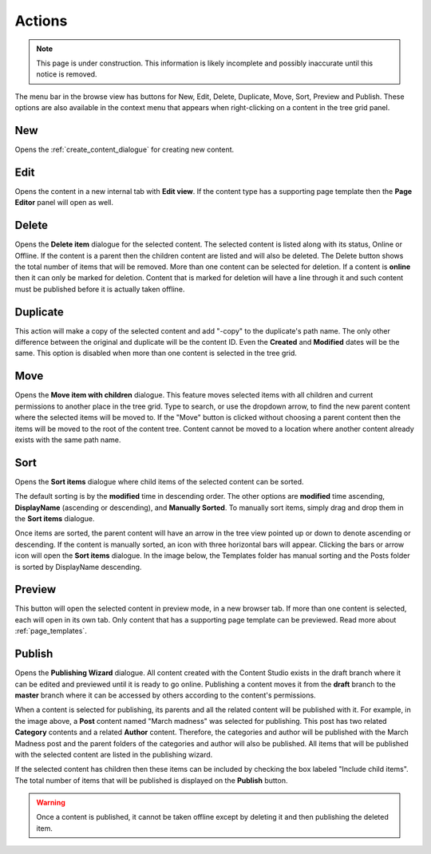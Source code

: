 .. _cs_actions:

Actions
=======

.. NOTE::
   This page is under construction. This information is likely incomplete and possibly inaccurate until this notice is removed.

The menu bar in the browse view has buttons for New, Edit, Delete, Duplicate, Move, Sort, Preview and Publish. These options are also
available in the context menu that appears when right-clicking on a content in the tree grid panel.

New
---

Opens the :ref:`create_content_dialogue` for creating new content.

Edit
----

Opens the content in a new internal tab with **Edit view**. If the content type has a supporting page template then the **Page Editor**
panel will open as well.

Delete
------

Opens the **Delete item** dialogue for the selected content. The selected content is listed along with its status, Online or Offline. If the
content is a parent then the children content are listed and will also be deleted. The Delete button shows the total number of items that
will be removed. More than one content can be selected for deletion. If a content is **online** then it can only be marked for deletion.
Content that is marked for deletion will have a line through it and such content must be published before it is actually taken offline.

.. image:: images/delete-item-dialogue.jpg

Duplicate
---------

This action will make a copy of the selected content and add "-copy" to the duplicate's path name. The only other difference between the
original and duplicate will be the content ID. Even the **Created** and **Modified** dates will be the same. This option is disabled when
more than one content is selected in the tree grid.

.. image:: images/duplicate.jpg

Move
----

Opens the **Move item with children** dialogue. This feature moves selected items with all children and current permissions to another place
in the tree grid. Type to search, or use the dropdown arrow, to find the new parent content where the selected items will be moved to. If
the "Move" button is clicked without choosing a parent content then the items will be moved to the root of the content tree. Content cannot
be moved to a location where another content already exists with the same path name.

.. image:: images/move-content.jpg

Sort
----

Opens the **Sort items** dialogue where child items of the selected content can be sorted.

.. image:: images/sort.jpg

The default sorting is by the **modified** time in descending order. The other options are **modified** time ascending, **DisplayName**
(ascending or descending), and **Manually Sorted**. To manually sort items, simply drag and drop them in the **Sort items** dialogue.

.. image:: images/sort-options.jpg

Once items are sorted, the parent content will have an arrow in the tree view pointed up or down to denote ascending or descending. If the
content is manually sorted, an icon with three horizontal bars will appear. Clicking the bars or arrow icon will open the **Sort items**
dialogue. In the image below, the Templates folder has manual sorting and the Posts folder is sorted by DisplayName descending.

.. image:: images/sorted.jpg

Preview
-------

This button will open the selected content in preview mode, in a new browser tab. If more than one content is selected, each will open in
its own tab. Only content that has a supporting page template can be previewed. Read more about :ref:`page_templates`.

Publish
-------

Opens the **Publishing Wizard** dialogue. All content created with the Content Studio exists in the draft branch where it can be edited and
previewed until it is ready to go online. Publishing a content moves it from the **draft** branch to the **master** branch where it can be
accessed by others according to the content's permissions.

.. image:: images/publishing-wizard.jpg

When a content is selected for publishing, its parents and all the related content will be published with it. For example, in the image
above, a **Post** content named "March madness" was selected for publishing. This post has two related **Category** contents and a related
**Author** content. Therefore, the categories and author will be published with the March Madness post and the parent folders of the
categories and author will also be published. All items that will be published with the selected content are listed in the publishing
wizard.

If the selected content has children then these items can be included by checking the box labeled "Include child items". The total number of
items that will be published is displayed on the **Publish** button.

.. warning:: Once a content is published, it cannot be taken offline except by deleting it and then publishing the deleted item.

